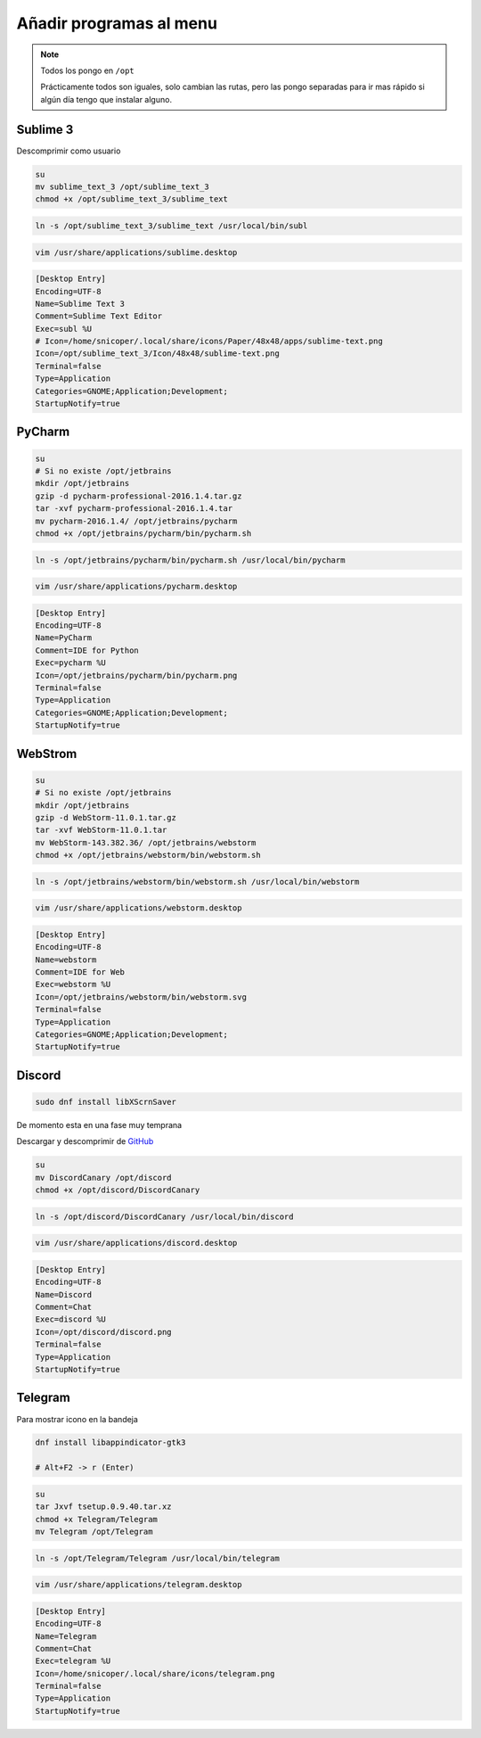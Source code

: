 .. _reference-linux-anadir_programas_al_menu:

########################
Añadir programas al menu
########################

.. note::
    Todos los pongo en ``/opt``

    Prácticamente todos son iguales, solo cambian las rutas, pero las pongo separadas
    para ir mas rápido si algún día tengo que instalar alguno.

Sublime 3
*********

Descomprimir como usuario

.. code-block:: bash

    su
    mv sublime_text_3 /opt/sublime_text_3
    chmod +x /opt/sublime_text_3/sublime_text

.. code-block:: bash

    ln -s /opt/sublime_text_3/sublime_text /usr/local/bin/subl

.. code-block:: bash

    vim /usr/share/applications/sublime.desktop

.. code-block:: bash

    [Desktop Entry]
    Encoding=UTF-8
    Name=Sublime Text 3
    Comment=Sublime Text Editor
    Exec=subl %U
    # Icon=/home/snicoper/.local/share/icons/Paper/48x48/apps/sublime-text.png
    Icon=/opt/sublime_text_3/Icon/48x48/sublime-text.png
    Terminal=false
    Type=Application
    Categories=GNOME;Application;Development;
    StartupNotify=true

PyCharm
*******

.. code-block:: bash

    su
    # Si no existe /opt/jetbrains
    mkdir /opt/jetbrains
    gzip -d pycharm-professional-2016.1.4.tar.gz
    tar -xvf pycharm-professional-2016.1.4.tar
    mv pycharm-2016.1.4/ /opt/jetbrains/pycharm
    chmod +x /opt/jetbrains/pycharm/bin/pycharm.sh

.. code-block:: bash

    ln -s /opt/jetbrains/pycharm/bin/pycharm.sh /usr/local/bin/pycharm

.. code-block:: bash

    vim /usr/share/applications/pycharm.desktop

.. code-block:: bash

    [Desktop Entry]
    Encoding=UTF-8
    Name=PyCharm
    Comment=IDE for Python
    Exec=pycharm %U
    Icon=/opt/jetbrains/pycharm/bin/pycharm.png
    Terminal=false
    Type=Application
    Categories=GNOME;Application;Development;
    StartupNotify=true

WebStrom
********

.. code-block:: bash

    su
    # Si no existe /opt/jetbrains
    mkdir /opt/jetbrains
    gzip -d WebStorm-11.0.1.tar.gz
    tar -xvf WebStorm-11.0.1.tar
    mv WebStorm-143.382.36/ /opt/jetbrains/webstorm
    chmod +x /opt/jetbrains/webstorm/bin/webstorm.sh

.. code-block:: bash

    ln -s /opt/jetbrains/webstorm/bin/webstorm.sh /usr/local/bin/webstorm

.. code-block:: bash

    vim /usr/share/applications/webstorm.desktop

.. code-block:: bash

    [Desktop Entry]
    Encoding=UTF-8
    Name=webstorm
    Comment=IDE for Web
    Exec=webstorm %U
    Icon=/opt/jetbrains/webstorm/bin/webstorm.svg
    Terminal=false
    Type=Application
    Categories=GNOME;Application;Development;
    StartupNotify=true

Discord
*******

.. code-block:: bash

    sudo dnf install libXScrnSaver

De momento esta en una fase muy temprana

Descargar y descomprimir de `GitHub <https://github.com/crmarsh/discord-linux-bugs>`_

.. code-block:: bash

    su
    mv DiscordCanary /opt/discord
    chmod +x /opt/discord/DiscordCanary

.. code-block:: bash

    ln -s /opt/discord/DiscordCanary /usr/local/bin/discord

.. code-block:: bash

    vim /usr/share/applications/discord.desktop

.. code-block:: bash

    [Desktop Entry]
    Encoding=UTF-8
    Name=Discord
    Comment=Chat
    Exec=discord %U
    Icon=/opt/discord/discord.png
    Terminal=false
    Type=Application
    StartupNotify=true

Telegram
********

Para mostrar icono en la bandeja

.. code-block:: bash

    dnf install libappindicator-gtk3

    # Alt+F2 -> r (Enter)

.. code-block:: bash

    su
    tar Jxvf tsetup.0.9.40.tar.xz
    chmod +x Telegram/Telegram
    mv Telegram /opt/Telegram

.. code-block:: bash

    ln -s /opt/Telegram/Telegram /usr/local/bin/telegram

.. code-block:: bash

    vim /usr/share/applications/telegram.desktop

.. code-block:: bash

    [Desktop Entry]
    Encoding=UTF-8
    Name=Telegram
    Comment=Chat
    Exec=telegram %U
    Icon=/home/snicoper/.local/share/icons/telegram.png
    Terminal=false
    Type=Application
    StartupNotify=true
